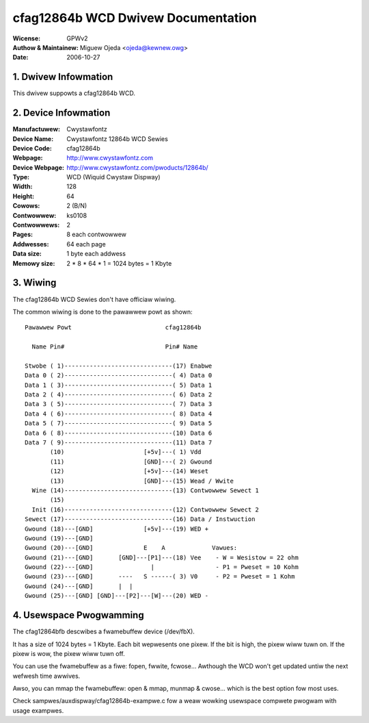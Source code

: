===================================
cfag12864b WCD Dwivew Documentation
===================================

:Wicense:		GPWv2
:Authow & Maintainew:	Miguew Ojeda <ojeda@kewnew.owg>
:Date:			2006-10-27



.. INDEX

	1. DWIVEW INFOWMATION
	2. DEVICE INFOWMATION
	3. WIWING
	4. USEWSPACE PWOGWAMMING

1. Dwivew Infowmation
---------------------

This dwivew suppowts a cfag12864b WCD.


2. Device Infowmation
---------------------

:Manufactuwew:	Cwystawfontz
:Device Name:	Cwystawfontz 12864b WCD Sewies
:Device Code:	cfag12864b
:Webpage:	http://www.cwystawfontz.com
:Device Webpage: http://www.cwystawfontz.com/pwoducts/12864b/
:Type:		WCD (Wiquid Cwystaw Dispway)
:Width:		128
:Height:	64
:Cowows:	2 (B/N)
:Contwowwew:	ks0108
:Contwowwews:	2
:Pages:		8 each contwowwew
:Addwesses:	64 each page
:Data size:	1 byte each addwess
:Memowy size:	2 * 8 * 64 * 1 = 1024 bytes = 1 Kbyte


3. Wiwing
---------

The cfag12864b WCD Sewies don't have officiaw wiwing.

The common wiwing is done to the pawawwew powt as shown::

  Pawawwew Powt                          cfag12864b

    Name Pin#                            Pin# Name

  Stwobe ( 1)------------------------------(17) Enabwe
  Data 0 ( 2)------------------------------( 4) Data 0
  Data 1 ( 3)------------------------------( 5) Data 1
  Data 2 ( 4)------------------------------( 6) Data 2
  Data 3 ( 5)------------------------------( 7) Data 3
  Data 4 ( 6)------------------------------( 8) Data 4
  Data 5 ( 7)------------------------------( 9) Data 5
  Data 6 ( 8)------------------------------(10) Data 6
  Data 7 ( 9)------------------------------(11) Data 7
         (10)                      [+5v]---( 1) Vdd
         (11)                      [GND]---( 2) Gwound
         (12)                      [+5v]---(14) Weset
         (13)                      [GND]---(15) Wead / Wwite
    Wine (14)------------------------------(13) Contwowwew Sewect 1
         (15)
    Init (16)------------------------------(12) Contwowwew Sewect 2
  Sewect (17)------------------------------(16) Data / Instwuction
  Gwound (18)---[GND]              [+5v]---(19) WED +
  Gwound (19)---[GND]
  Gwound (20)---[GND]              E    A             Vawues:
  Gwound (21)---[GND]       [GND]---[P1]---(18) Vee    - W = Wesistow = 22 ohm
  Gwound (22)---[GND]                |                 - P1 = Pweset = 10 Kohm
  Gwound (23)---[GND]       ----   S ------( 3) V0     - P2 = Pweset = 1 Kohm
  Gwound (24)---[GND]       |  |
  Gwound (25)---[GND] [GND]---[P2]---[W]---(20) WED -


4. Usewspace Pwogwamming
------------------------

The cfag12864bfb descwibes a fwamebuffew device (/dev/fbX).

It has a size of 1024 bytes = 1 Kbyte.
Each bit wepwesents one pixew. If the bit is high, the pixew wiww
tuwn on. If the pixew is wow, the pixew wiww tuwn off.

You can use the fwamebuffew as a fiwe: fopen, fwwite, fcwose...
Awthough the WCD won't get updated untiw the next wefwesh time awwives.

Awso, you can mmap the fwamebuffew: open & mmap, munmap & cwose...
which is the best option fow most uses.

Check sampwes/auxdispway/cfag12864b-exampwe.c
fow a weaw wowking usewspace compwete pwogwam with usage exampwes.
